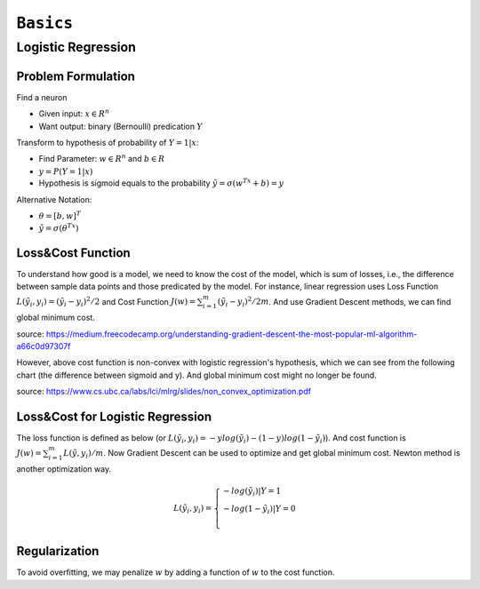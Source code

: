==========================
``Basics``
==========================


Logistic Regression
===================

Problem Formulation
--------------------

Find a neuron

- Given input: :math:`x\in R^n`
- Want output: binary (Bernoulli) predication :math:`Y`

Transform to hypothesis of probability of :math:`Y=1|x`:

- Find Parameter: :math:`w\in R^n` and :math:`b\in R`
- :math:`y = P(Y=1|x)`
- Hypothesis is sigmoid equals to the probability :math:`\tilde{y}=\sigma(w^Tx+b)= y`

Alternative Notation:

- :math:`\theta=[b,w]^T`
- :math:`\tilde{y}=\sigma(\theta^Tx)`

Loss&Cost Function
-------------------

To understand how good is a model, we need to know the cost of the model, which is sum of losses, i.e., the difference between
sample data points and those predicated by the model. For instance, linear regression uses Loss Function :math:`L(\tilde{y_i}, y_i)=(\tilde{y_i}-y_i)^2/2`
and Cost Function :math:`J(w)=\sum^m_{i=1}(\tilde{y_i}-y_i)^2/2m`. And use Gradient Descent methods, we can find global minimum
cost.

.. image:: convexcost.png

source: https://medium.freecodecamp.org/understanding-gradient-descent-the-most-popular-ml-algorithm-a66c0d97307f


However, above cost function is non-convex with logistic regression's hypothesis, which we can see from the following chart (the 
difference between sigmoid and y). And global minimum cost might no longer be found.

.. plot::

  # Load matplotlib
  import matplotlib.pyplot as plt 
  plt.style.use('seaborn-whitegrid')
  import numpy as np
  fig = plt.figure()
  ax = plt.axes()
  ax.get_xaxis().set_ticks([])

  x = np.linspace(-5, 5, 100)
  sigmoid = 1/(1 + np.exp(-x))
  relu = np.maximum(0, x/4)
  li = 0.1*x+0.5
  ax.plot(x, sigmoid, label='Sigmoid 1/(1+e^-x)')
  ax.plot(x, relu, label='ReLu max(0,x)')
  ax.plot(x, li, label='y')
  plt.title(r'Activation Functions')
  plt.legend()

.. image:: cost.png

source: https://www.cs.ubc.ca/labs/lci/mlrg/slides/non_convex_optimization.pdf



Loss&Cost for Logistic Regression
----------------------------------

The loss function is defined as below (or :math:`L(\tilde{y_i}, y_i)=-ylog(\tilde{y_i})-(1-y)log(1-\tilde{y_i})`). And cost function is
:math:`J(w)=\sum^m_{i=1}L(\tilde{y},y_i)/m`. Now Gradient Descent can be used to optimize and get global minimum cost. Newton method
is another optimization way.

.. math::

  L(\tilde{y_i}, y_i)=\begin{cases}
  -log(\tilde{y_i}) | Y=1 \\
  -log(1-\tilde{y_i}) | Y=0 \\
  \end{cases}


Regularization
--------------

To avoid overfitting, we may penalize :math:`w` by adding a function of :math:`w` to the cost function.